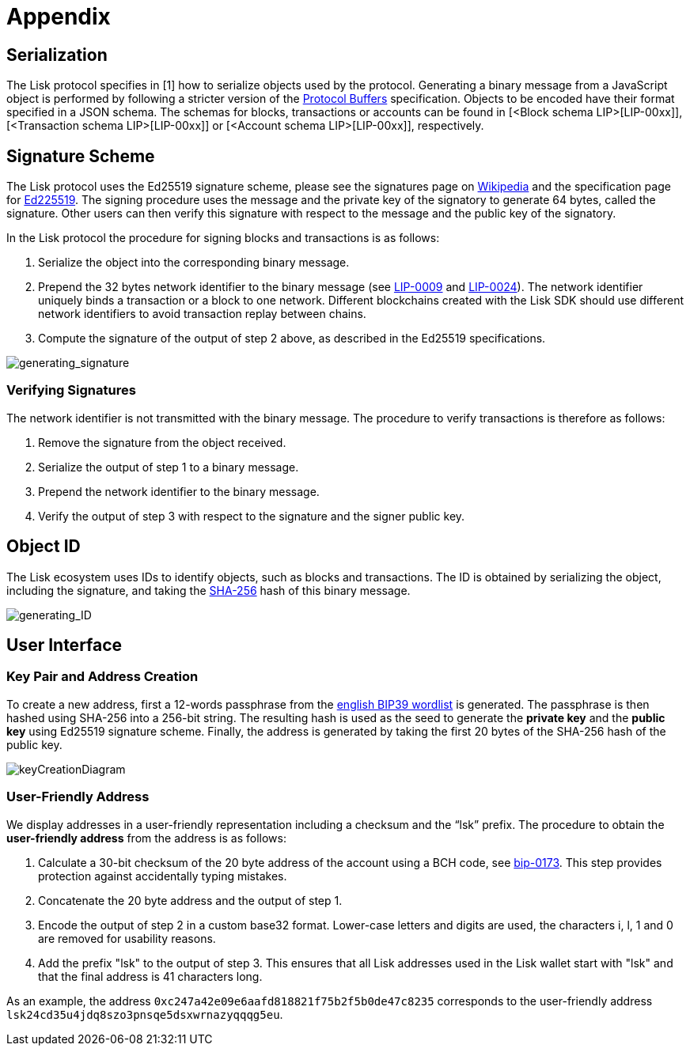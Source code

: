 = Appendix


== [#index-serialization-1]#Serialization#
The Lisk protocol specifies in [1] how to serialize objects used by the protocol. 
Generating a binary message from a JavaScript object is performed by following a stricter version of the https://developers.google.com/protocol-buffers/docs/encoding[Protocol Buffers] specification. 
Objects to be encoded have their format specified in a JSON schema. 
The schemas for blocks, transactions or accounts can be found in [<Block schema LIP>[LIP-00xx]], [<Transaction schema LIP>[LIP-00xx]] or [<Account schema LIP>[LIP-00xx]], respectively.


== Signature Scheme
The Lisk protocol uses the Ed25519 signature scheme, please see the signatures page on https://en.wikipedia.org/wiki/Digital_signature[Wikipedia] and the specification page for https://ed25519.cr.yp.to/[Ed225519]. 
The signing procedure uses the message and the private key of the signatory to generate 64 bytes, called the signature. 
Other users can then verify this signature with respect to the message and the public key of the signatory.

In the Lisk protocol the procedure for signing blocks and transactions is as follows:

. Serialize the object into the corresponding binary message.
. Prepend the 32 bytes network identifier to the binary message (see https://github.com/LiskHQ/lips/blob/master/proposals/lip-0009.md#specification[LIP-0009] and https://github.com/LiskHQ/lips/blob/master/proposals/lip-0024.md#update-to-the-block-header-signing-procedure[LIP-0024]). 
The network identifier  uniquely binds a transaction or a block to one network. 
Different blockchains created with the Lisk SDK should use different network identifiers to avoid transaction replay between chains.
. Compute the signature of the output of step 2 above, as described in the Ed25519 specifications.

image::../assets/images/generating_signature.png[generating_signature]

=== Verifying Signatures
The network identifier is not transmitted with the binary message. 
The procedure to verify transactions is therefore as follows:

. Remove the signature from the object received.
. Serialize the output of step 1 to a binary message.
. Prepend the network identifier to the binary message.
. Verify the output of step 3 with respect to the signature and the signer public key.


== Object ID
The Lisk ecosystem uses IDs to identify objects, such as blocks and transactions. 
The ID is obtained by serializing the object, including the signature, and taking the https://en.wikipedia.org/wiki/SHA-2[SHA-256] hash of this binary message.

image::../assets/images/generating_ID.png[generating_ID]


== User Interface


=== Key Pair and Address Creation
To create a new address, first a 12-words passphrase from the https://github.com/bitcoin/bips/blob/master/bip-0039/english.txt[english BIP39 wordlist] is generated. 
The passphrase is then hashed using SHA-256 into a 256-bit string. The resulting hash is used as the seed to generate the [#index-private_key-1]#*private key*# and the [#index-public_key-1]#*public key*# using Ed25519 signature scheme. 
Finally, the [#index-address-1]#address# is generated by taking the first 20 bytes of the SHA-256 hash of the public key.

image::../assets/images/InfographicsV1/Infographic4.png[keyCreationDiagram]


=== User-Friendly Address
We display addresses in a user-friendly representation including a checksum and the “lsk” prefix. 
The procedure to obtain the [#index-user_friendly_address-1]#*user-friendly address*# from the address is as follows:

. Calculate a 30-bit checksum of the 20 byte address of the account using a BCH code, see https://github.com/bitcoin/bips/blob/master/bip-0173.mediawiki[bip-0173]. This step provides protection against accidentally typing mistakes.
. Concatenate the 20 byte address and the output of step 1.
. Encode the output of step 2 in a custom base32 format. Lower-case letters and digits are used, the characters i, l, 1 and 0 are removed for usability reasons.
. Add the prefix "lsk" to the output of step 3. This ensures that all Lisk addresses used in the Lisk wallet start with "lsk" and that the final address is 41 characters long. 

As an example, the address `0xc247a42e09e6aafd818821f75b2f5b0de47c8235` corresponds to the user-friendly address `lsk24cd35u4jdq8szo3pnsqe5dsxwrnazyqqqg5eu`.


